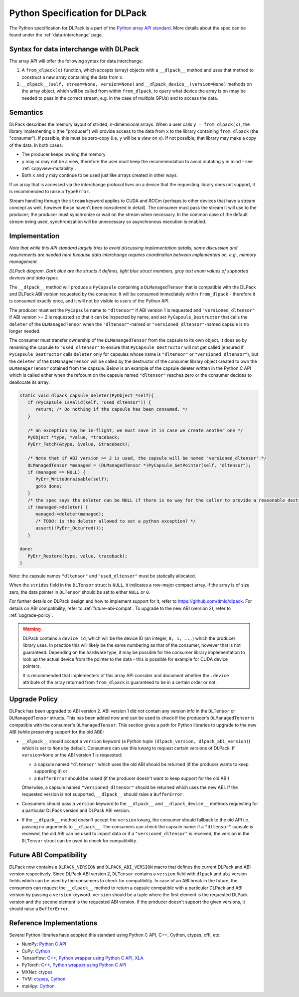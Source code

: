 .. _python-spec:

Python Specification for DLPack
===============================

The Python specification for DLPack is a part of the
`Python array API standard <https://data-apis.org/array-api/latest/index.html>`_.
More details about the spec can be found under the :ref:`data-interchange` page.


Syntax for data interchange with DLPack
~~~~~~~~~~~~~~~~~~~~~~~~~~~~~~~~~~~~~~~

The array API will offer the following syntax for data interchange:

1. A ``from_dlpack(x)`` function, which accepts (array) objects with a
   ``__dlpack__`` method and uses that method to construct a new array
   containing the data from ``x``.
2. ``__dlpack__(self, stream=None, version=None)`` and
   ``__dlpack_device__(version=None)`` methods on the
   array object, which will be called from within ``from_dlpack``, to query
   what device the array is on (may be needed to pass in the correct
   stream, e.g. in the case of multiple GPUs) and to access the data.


Semantics
~~~~~~~~~

DLPack describes the memory layout of strided, n-dimensional arrays.
When a user calls ``y = from_dlpack(x)``, the library implementing ``x`` (the
"producer") will provide access to the data from ``x`` to the library
containing ``from_dlpack`` (the "consumer"). If possible, this must be
zero-copy (i.e. ``y`` will be a *view* on ``x``). If not possible, that library
may make a copy of the data. In both cases:

- The producer keeps owning the memory
- ``y`` may or may not be a view, therefore the user must keep the recommendation to
  avoid mutating ``y`` in mind - see :ref:`copyview-mutability`.
- Both ``x`` and ``y`` may continue to be used just like arrays created in other ways.

If an array that is accessed via the interchange protocol lives on a
device that the requesting library does not support, it is recommended to
raise a ``TypeError``.

Stream handling through the ``stream`` keyword applies to CUDA and ROCm (perhaps
to other devices that have a stream concept as well, however those haven't been
considered in detail). The consumer must pass the stream it will use to the
producer; the producer must synchronize or wait on the stream when necessary.
In the common case of the default stream being used, synchronization will be
unnecessary so asynchronous execution is enabled.


Implementation
~~~~~~~~~~~~~~

*Note that while this API standard largely tries to avoid discussing
implementation details, some discussion and requirements are needed
here because data interchange requires coordination between
implementers on, e.g., memory management.*

.. image:: /_static/images/DLPack_diagram.png
  :alt: Diagram of DLPack structs

*DLPack diagram. Dark blue are the structs it defines, light blue
struct members, gray text enum values of supported devices and data
types.*

The ``__dlpack__`` method will produce a ``PyCapsule`` containing a
``DLManagedTensor`` that is compatible with the DLPack and DLPack ABI
version requested by the consumer. It will be consumed immediately
within ``from_dlpack`` - therefore it is consumed exactly once, and it
will not be visible to users of the Python API.

The producer must set the ``PyCapsule`` name to ``"dltensor"`` if ABI
version 1 is requested and ``"versioned_dltensor"`` if ABI version >= 2
is requested so that it can be inspected by name, and set
``PyCapsule_Destructor`` that calls the ``deleter`` of the ``DLManagedTensor``
when the ``"dltensor"``-named or ``"versioned_dltensor"``-named capsule is
no longer needed.

The consumer must transfer ownership of the ``DLManangedTensor`` from the
capsule to its own object. It does so by renaming the capsule to
``"used_dltensor"`` to ensure that ``PyCapsule_Destructor`` will not get
called (ensured if ``PyCapsule_Destructor`` calls ``deleter`` only for
capsules whose name is ``"dltensor"`` or ``"versioned_dltensor"``), but
the ``deleter`` of the ``DLManagedTensor`` will be called by the destructor
of the consumer library object created to own the ``DLManagerTensor`` obtained
from the capsule. Below is an example of the capsule deleter written in the
Python C API which is called either when the refcount on the capsule named
``"dltensor"`` reaches zero or the consumer decides to deallocate its array:

.. code-block:: C

   static void dlpack_capsule_deleter(PyObject *self){
      if (PyCapsule_IsValid(self, "used_dltensor")) {
         return; /* Do nothing if the capsule has been consumed. */
      }

      /* an exception may be in-flight, we must save it in case we create another one */
      PyObject *type, *value, *traceback;
      PyErr_Fetch(&type, &value, &traceback);

      /* Note that if ABI version >= 2 is used, the capsule will be named "versioned_dltensor" */
      DLManagedTensor *managed = (DLManagedTensor *)PyCapsule_GetPointer(self, "dltensor");
      if (managed == NULL) {
         PyErr_WriteUnraisable(self);
         goto done;
      }
      /* the spec says the deleter can be NULL if there is no way for the caller to provide a reasonable destructor. */
      if (managed->deleter) {
         managed->deleter(managed);
         /* TODO: is the deleter allowed to set a python exception? */
         assert(!PyErr_Occurred());
      }

   done:
      PyErr_Restore(type, value, traceback);
   }

Note: the capsule names ``"dltensor"`` and ``"used_dltensor"`` must be
statically allocated.

When the ``strides`` field in the ``DLTensor`` struct is ``NULL``, it indicates a
row-major compact array. If the array is of size zero, the data pointer in
``DLTensor`` should be set to either ``NULL`` or ``0``.

For further details on DLPack design and how to implement support for it,
refer to https://github.com/dmlc/dlpack. For details on ABI compatibility,
refer to :ref:`future-abi-compat`. To upgrade to the new ABI (version 2),
refer to :ref:`upgrade-policy`.

.. warning::
   DLPack contains a ``device_id``, which will be the device
   ID (an integer, ``0, 1, ...``) which the producer library uses. In
   practice this will likely be the same numbering as that of the
   consumer, however that is not guaranteed. Depending on the hardware
   type, it may be possible for the consumer library implementation to
   look up the actual device from the pointer to the data - this is
   possible for example for CUDA device pointers.

   It is recommended that implementers of this array API consider and document
   whether the ``.device`` attribute of the array returned from ``from_dlpack`` is
   guaranteed to be in a certain order or not.

.. _upgrade-policy:

Upgrade Policy
~~~~~~~~~~~~~~

DLPack has been upgraded to ABI version 2. ABI version 1 did not contain any
version info in the ``DLTensor`` or ``DLManagedTensor`` structs. This has been added
now and can be used to check if the producer's ``DLManagedTensor`` is compatible with
the consumer's ``DLManagedTensor``. This section gives a path for Python libraries
to upgrade to the new ABI (while preserving support for the old ABI):

* ``__dlpack__`` should accept a ``version`` keyword (a Python tuple
  ``(dlpack_version, dlpack_abi_version)``) which is set to ``None`` by default.
  Consumers can use this kwarg to request certain versions of DLPack. If
  ``version=None`` or the ABI version 1 is requested:

  * a capsule named ``"dltensor"`` which uses the old ABI should be returned
    (if the producer wants to keep supporting it) or
  * a ``BufferError`` should be raised (if the producer doesn't want to keep
    support for the old ABI)

  Otherwise, a capsule named ``"versioned_dltensor"`` should be returned which
  uses the new ABI. If the requested version is not supported, ``__dlpack__``
  should raise a ``BufferError``.
* Consumers should pass a ``version`` keyword to the ``__dlpack__`` and
  ``__dlpack_device__`` methods requesting for a particular DLPack version and
  DLPack ABI version.
* If the ``__dlpack__`` method doesn't accept the ``version`` kwarg, the
  consumer should fallback to the old API i.e. passing no arguments to
  ``__dlpack__``. The consumers can check the capsule name: if a ``"dltensor"``
  capsule is received, the old ABI can be used to import data or if a
  ``"versioned_dltensor"`` is received, the version in the ``DLTensor`` struct
  can be used to check for compatibility.


.. _future-abi-compat:

Future ABI Compatibility
~~~~~~~~~~~~~~~~~~~~~~~~

DLPack now contains a ``DLPACK_VERSION`` and ``DLPACK_ABI_VERSION`` macro that defines
the current DLPack and ABI version respectively. Since DLPack ABI version 2,
``DLTensor`` contains a ``version`` field with ``dlpack`` and ``abi`` version fields
which can be used by the consumers to check for compatibility. In case of an ABI
break in the future, the consumers can request the ``__dlpack__`` method to
return a capsule compatible with a particular DLPack and ABI version by passing
a ``version`` keyword. ``version`` should be a tuple where the first element is
the requested DLPack version and the second element is the requested ABI version.
If the producer doesn't support the given versions, it should raise a
``BufferError``.

Reference Implementations
~~~~~~~~~~~~~~~~~~~~~~~~~

Several Python libraries have adopted this standard using Python C API, C++, Cython,
ctypes, cffi, etc:

* NumPy: `Python C API <https://github.com/numpy/numpy/blob/main/numpy/core/src/multiarray/dlpack.c>`__
* CuPy: `Cython <https://github.com/cupy/cupy/blob/master/cupy/_core/dlpack.pyx>`__
* Tensorflow: `C++ <https://github.com/tensorflow/tensorflow/blob/master/tensorflow/c/eager/dlpack.cc>`__,
  `Python wrapper using Python C API <https://github.com/tensorflow/tensorflow/blob/a97b01a4ff009ed84a571c138837130a311e74a7/tensorflow/python/tfe_wrapper.cc#L1562>`__,
  `XLA <https://github.com/tensorflow/tensorflow/blob/master/tensorflow/compiler/xla/python/dlpack.cc>`__
* PyTorch: `C++ <https://github.com/pytorch/pytorch/blob/master/aten/src/ATen/DLConvertor.cpp>`__,
  `Python wrapper using Python C API <https://github.com/pytorch/pytorch/blob/c22b8a42e6038ed2f6a161114cf3d8faac3f6e9a/torch/csrc/Module.cpp#L355>`__
* MXNet: `ctypes <https://github.com/apache/incubator-mxnet/blob/master/python/mxnet/dlpack.py>`__
* TVM: `ctypes <https://github.com/apache/tvm/blob/main/python/tvm/_ffi/_ctypes/ndarray.py>`__,
  `Cython <https://github.com/apache/tvm/blob/main/python/tvm/_ffi/_cython/ndarray.pxi>`__
* mpi4py: `Cython <https://github.com/mpi4py/mpi4py/blob/master/src/mpi4py/MPI/asdlpack.pxi>`_
